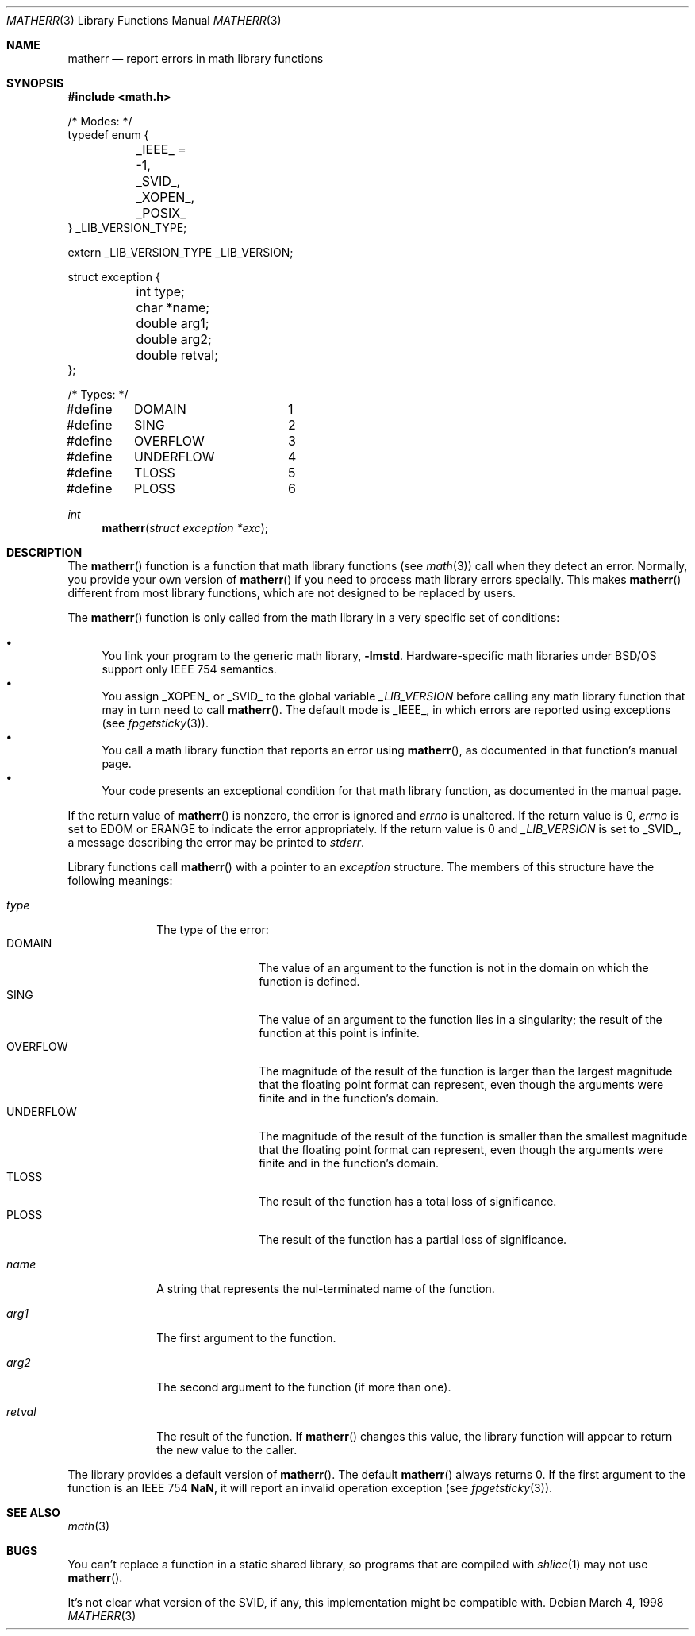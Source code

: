 .\"	BSDI matherr.3,v 1.1 1998/03/04 18:41:32 donn Exp
.Dd March 4, 1998
.Dt MATHERR 3
.Os
.Sh NAME
.Nm matherr
.Nd report errors in math library functions
.Sh SYNOPSIS
.Fd #include <math.h>
.Pp
.Bd -literal
/* Modes: */
typedef enum {
	_IEEE_ = -1,
	_SVID_,
	_XOPEN_,
	_POSIX_
} _LIB_VERSION_TYPE;

extern _LIB_VERSION_TYPE _LIB_VERSION;

struct exception {
	int type;
	char *name;
	double arg1;
	double arg2;
	double retval;
};

/* Types: */
#define	DOMAIN		1
#define	SING		2
#define	OVERFLOW	3
#define	UNDERFLOW	4
#define	TLOSS		5
#define	PLOSS		6
.Ed
.Ft int
.Fn matherr "struct exception *exc"
.Sh DESCRIPTION
The
.Fn matherr
function is a function that math library functions
(see
.Xr math 3 )
call when they detect an error.
Normally, you provide your own version of
.Fn matherr
if you need to process math library errors specially.
This makes
.Fn matherr
different from most library functions,
which are not designed to be replaced by users.
.Pp
The
.Fn matherr
function is only called from the math library
in a very specific set of conditions:
.Pp
.Bl -bullet -compact
.It
You link your program to the generic math library,
.Fl lmstd .
Hardware-specific math libraries under BSD/OS
support only IEEE 754 semantics.
.It
You assign
.Dv _XOPEN_
or
.Dv _SVID_
to the global variable
.Va _LIB_VERSION
before calling any math library function
that may in turn need to call
.Fn matherr .
The default mode is
.Dv _IEEE_ ,
in which errors are reported using exceptions
(see
.Xr fpgetsticky 3 ) .
.It
You call a math library function that
reports an error using
.Fn matherr ,
as documented in that function's manual page.
.It
Your code presents an exceptional condition
for that math library function,
as documented in the manual page.
.El
.Pp
If the return value of
.Fn matherr
is nonzero, the error is ignored and
.Va errno
is unaltered.
If the return value is 0,
.Va errno
is set to
.Dv EDOM
or
.Dv ERANGE
to indicate the error appropriately.
If the return value is 0 and
.Va _LIB_VERSION
is set to
.Dv _SVID_ ,
a message describing the error may be printed to
.Va stderr .
.Pp
Library functions call
.Fn matherr
with a pointer to an
.Fa exception
structure.
The members of this structure have the following meanings:
.Bl -tag -width retval\0\0
.It Fa type
The type of the error:
.Bl -tag -width UNDERFLOW\0 -compact
.It Dv DOMAIN
The value of an argument to the function
is not in the domain on which the function is defined.
.It Dv SING
The value of an argument to the function
lies in a singularity;
the result of the function at this point is infinite.
.It Dv OVERFLOW
The magnitude of the result of the function is larger than
the largest magnitude that
the floating point format can represent,
even though the arguments were finite and in the function's domain.
.It Dv UNDERFLOW
The magnitude of the result of the function is smaller than
the smallest magnitude that
the floating point format can represent,
even though the arguments were finite and in the function's domain.
.It Dv TLOSS
The result of the function has a total loss of significance.
.It Dv PLOSS
The result of the function has a partial loss of significance.
.El
.It Fa name
A string that represents the nul-terminated name of the function.
.It Fa arg1
The first argument to the function.
.It Fa arg2
The second argument to the function (if more than one).
.It Fa retval
The result of the function.
If
.Fn matherr
changes this value, the library function will appear
to return the new value to the caller.
.El
.Pp
The library provides a default version of
.Fn matherr .
The default
.Fn matherr
always returns 0.
If the first argument to the function is an IEEE 754
.Li NaN ,
it will report an invalid operation exception
(see
.Xr fpgetsticky 3 ) .
.Sh SEE ALSO
.Xr math 3
.Sh BUGS
You can't replace a function in a static shared library,
so programs that are compiled with
.Xr shlicc 1
may not use
.Fn matherr .
.Pp
It's not clear what version of the SVID, if any,
this implementation might be compatible with.

